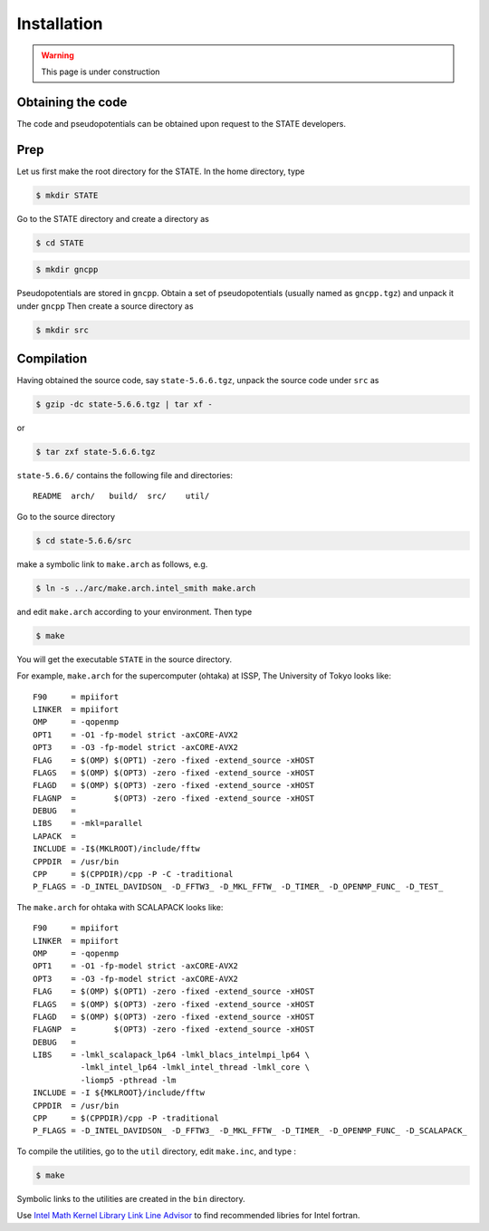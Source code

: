 ============
Installation
============

.. warning::
	This page is under construction

Obtaining the code
==================

The code and pseudopotentials can be obtained upon request to the STATE developers.

Prep
====

Let us first make the root directory for the STATE. In the home directory, type

.. code:: bash

  $ mkdir STATE

Go to the STATE directory and create a directory as

.. code:: bash

  $ cd STATE
   
.. code:: bash

  $ mkdir gncpp

Pseudopotentials are stored in ``gncpp``.
Obtain a set of pseudopotentials (usually named as ``gncpp.tgz``) and unpack it under ``gncpp``
Then create a source directory as

.. code:: bash

    $ mkdir src

Compilation
===========

Having obtained the source code, say ``state-5.6.6.tgz``, unpack the source code under ``src`` as

.. code:: bash

    $ gzip -dc state-5.6.6.tgz | tar xf -

or

.. code:: bash

    $ tar zxf state-5.6.6.tgz

``state-5.6.6/`` contains the following file and directories::

    README  arch/   build/  src/    util/

Go to the source directory

.. code:: bash

    $ cd state-5.6.6/src


make a symbolic link to ``make.arch`` as follows, e.g.

.. code:: bash

    $ ln -s ../arc/make.arch.intel_smith make.arch

and edit ``make.arch`` according to your environment. Then type

.. code:: bash

    $ make

You will get the executable ``STATE`` in the source directory.

For example, ``make.arch`` for the supercomputer (ohtaka) at ISSP, The University of Tokyo looks like::

    F90     = mpiifort
    LINKER  = mpiifort
    OMP     = -qopenmp
    OPT1    = -O1 -fp-model strict -axCORE-AVX2
    OPT3    = -O3 -fp-model strict -axCORE-AVX2
    FLAG    = $(OMP) $(OPT1) -zero -fixed -extend_source -xHOST
    FLAGS   = $(OMP) $(OPT3) -zero -fixed -extend_source -xHOST
    FLAGD   = $(OMP) $(OPT3) -zero -fixed -extend_source -xHOST
    FLAGNP  =        $(OPT3) -zero -fixed -extend_source -xHOST
    DEBUG   = 
    LIBS    = -mkl=parallel 
    LAPACK  =
    INCLUDE = -I$(MKLROOT)/include/fftw
    CPPDIR  = /usr/bin
    CPP     = $(CPPDIR)/cpp -P -C -traditional
    P_FLAGS = -D_INTEL_DAVIDSON_ -D_FFTW3_ -D_MKL_FFTW_ -D_TIMER_ -D_OPENMP_FUNC_ -D_TEST_

The ``make.arch`` for ohtaka with SCALAPACK looks like::

    F90     = mpiifort
    LINKER  = mpiifort
    OMP     = -qopenmp
    OPT1    = -O1 -fp-model strict -axCORE-AVX2
    OPT3    = -O3 -fp-model strict -axCORE-AVX2
    FLAG    = $(OMP) $(OPT1) -zero -fixed -extend_source -xHOST
    FLAGS   = $(OMP) $(OPT3) -zero -fixed -extend_source -xHOST
    FLAGD   = $(OMP) $(OPT3) -zero -fixed -extend_source -xHOST
    FLAGNP  =        $(OPT3) -zero -fixed -extend_source -xHOST
    DEBUG   = 
    LIBS    = -lmkl_scalapack_lp64 -lmkl_blacs_intelmpi_lp64 \
              -lmkl_intel_lp64 -lmkl_intel_thread -lmkl_core \
              -liomp5 -pthread -lm 
    INCLUDE = -I ${MKLROOT}/include/fftw
    CPPDIR  = /usr/bin
    CPP     = $(CPPDIR)/cpp -P -traditional
    P_FLAGS = -D_INTEL_DAVIDSON_ -D_FFTW3_ -D_MKL_FFTW_ -D_TIMER_ -D_OPENMP_FUNC_ -D_SCALAPACK_

To compile the utilities, go to the ``util`` directory, edit ``make.inc``, and type :

.. code:: bash

    $ make

Symbolic links to the utilities are created in the ``bin`` directory.

Use `Intel Math Kernel Library Link Line Advisor <https://software.intel.com/content/www/us/en/develop/articles/intel-mkl-link-line-advisor.html>`_ to find recommended libries for Intel fortran.
